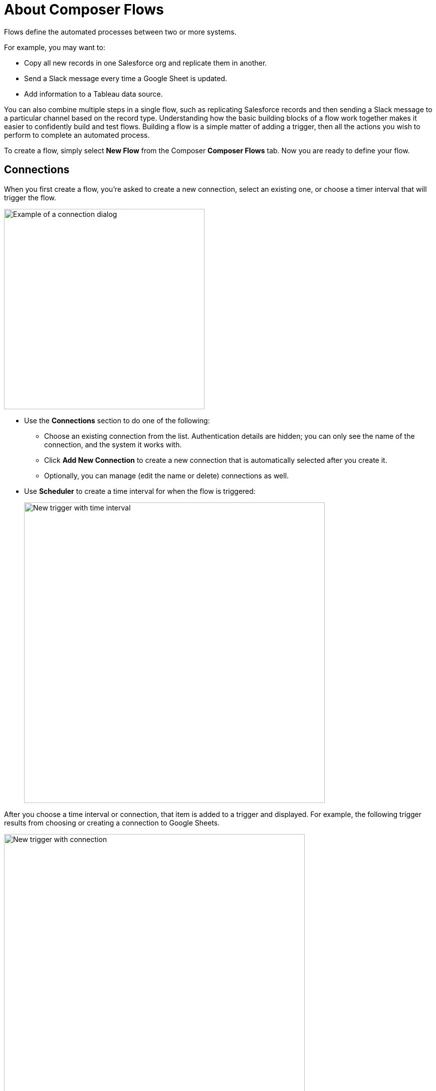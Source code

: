 = About Composer Flows

Flows define the automated processes between two or more systems.

For example, you may want to:

* Copy all new records in one Salesforce org and replicate them in another.
* Send a Slack message every time a Google Sheet is updated.
* Add information to a Tableau data source.

You can also combine multiple steps in a single flow, such as replicating Salesforce records and then sending a Slack message to a particular channel based on the record type. Understanding how the basic building blocks of a flow work together makes it easier to confidently build and test flows. Building a flow is a simple matter of adding a trigger, then all the actions you wish to perform to complete an automated process.

To create a flow, simply select *New Flow* from the Composer *Composer Flows* tab. Now you are ready to define your flow.

== Connections

When you first create a flow, you're asked to create a new connection, select an existing one, or choose a timer interval that will trigger the flow.

image::images/connection-example.png[Example of a connection dialog, 400]

* Use the *Connections* section to do one of the following:

    ** Choose an existing connection from the list. Authentication details are hidden; you can only see the name of the connection, and the system it works with.
    ** Click *Add New Connection* to create a new connection that is automatically selected after you create it.
    ** Optionally, you can manage (edit the name or delete) connections as well.

* Use *Scheduler* to create a time interval for when the flow is triggered:
+
image::images/connection-scheduler.png[New trigger with time interval, 600]

After you choose a time interval or connection, that item is added to a trigger and displayed.
For example, the following trigger results from choosing or creating a connection to Google Sheets.

image::images/connection-trigger.png[New trigger with connection, 600]

Name the trigger now or later, or leave it unnamed. As you work on the flow, you can go back and rename the trigger if needed.

== Triggers

The first step of the flow is always a trigger. The options available depend on which connection you used.

A trigger can be an event, like "a new record is created," or you can define a time period to be the trigger, like "every ten minutes." This time period is called a scheduler. Choose it instead of a connection. You'll add a connection to the first step of the action instead.


image::images/trigger-example.png[Example of a trigger, 600]

* *Trigger* is the name of the trigger, a name you provide.
* *Salesforce Org HQ* is the name of the connection where this trigger listens for when it should start the flow.
* *Start this flow when:* is a list of actions that can start a flow for the chosen connection. Click in the text box to see a list of options.
* *Object type* is a list of objects you can choose, such as account or opportunity for a Salesforce connection. The label here an the choices you are given depend on the connection.
* *Result fields* by default lists the number of fields that will be available to the flow. To work with only some of the record fields, click *Select Fields*.
* *Sample Output* shows you the field name and a sample value taken from a random record in the data source you connected to. It's just there to show you what's available for use in the flow. To see the API Name, click the i-button next to each field name.

The rest of the flow is defined in the actions.

== Actions

Add info about actions, including data pills and conditional steps.